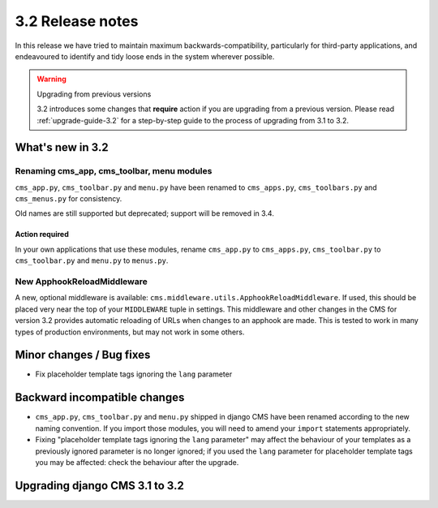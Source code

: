 .. _upgrade-to-3.2:

#################
3.2 Release notes
#################

In this release we have tried to maintain maximum backwards-compatibility, particularly for
third-party applications, and endeavoured to identify and tidy loose ends in the system wherever
possible.

.. warning:: Upgrading from previous versions

    3.2 introduces some changes that **require** action if you are upgrading
    from a previous version. Please read :ref:`upgrade-guide-3.2` for a step-by-step guide to the
    process of upgrading from 3.1 to 3.2.

*****************
What's new in 3.2
*****************

Renaming cms_app, cms_toolbar, menu modules
===========================================

``cms_app.py``, ``cms_toolbar.py`` and ``menu.py`` have been renamed to
``cms_apps.py``, ``cms_toolbars.py`` and ``cms_menus.py`` for consistency.

Old names are still supported but deprecated; support will be removed in 3.4.

Action required
---------------

In your own applications that use these modules, rename ``cms_app.py`` to ``cms_apps.py``,
``cms_toolbar.py`` to ``cms_toolbar.py`` and ``menu.py`` to ``menus.py``.

New ApphookReloadMiddleware
===========================

A new, optional middleware is available:
``cms.middleware.utils.ApphookReloadMiddleware``. If used, this should be placed
very near the top of your ``MIDDLEWARE`` tuple in settings. This middleware and
other changes in the CMS for version 3.2 provides automatic reloading of URLs
when changes to an apphook are made. This is tested to work in many types of
production environments, but may not work in some others.

*************************
Minor changes / Bug fixes
*************************

* Fix placeholder template tags ignoring the ``lang`` parameter


*****************************
Backward incompatible changes
*****************************

* ``cms_app.py``, ``cms_toolbar.py`` and ``menu.py`` shipped in django CMS have been renamed
  according to the new naming convention. If you import those modules, you will need to amend
  your ``import`` statements appropriately.

* Fixing "placeholder template tags ignoring the ``lang`` parameter" may affect the behaviour of your
  templates as a previously ignored parameter is no longer ignored; if you used the ``lang``
  parameter for placeholder template tags you may be affected: check the behaviour after the upgrade.


.. _upgrade-guide-3.2:

*******************************
Upgrading django CMS 3.1 to 3.2
*******************************

